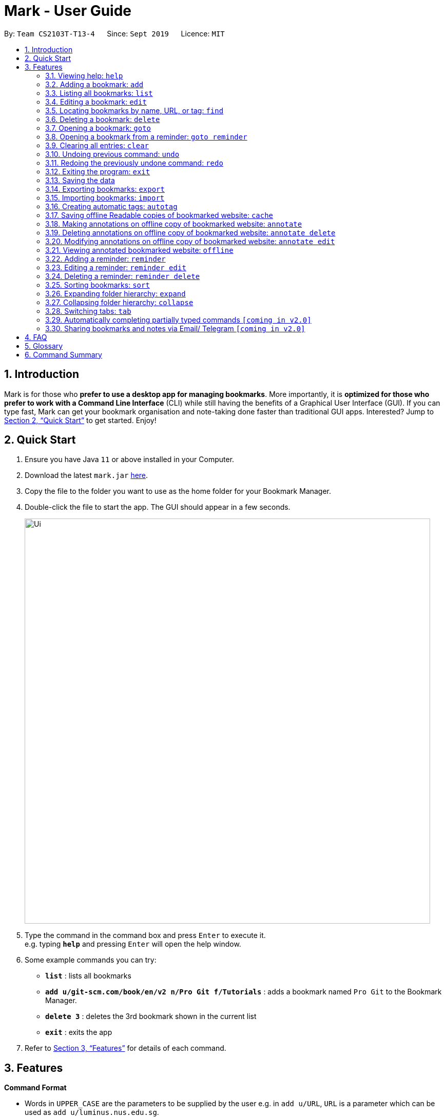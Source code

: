 = Mark - User Guide
:site-section: UserGuide
:toc:
:toc-title:
:toc-placement: preamble
:sectnums:
:imagesDir: images
:stylesDir: stylesheets
:xrefstyle: full
:experimental:
ifdef::env-github[]
:tip-caption: :bulb:
:note-caption: :information_source:
endif::[]
:repoURL: https://github.com/AY1920S1-CS2103T-T13-4/main

By: `Team CS2103T-T13-4`      Since: `Sept 2019`      Licence: `MIT`

== Introduction

Mark is for those who *prefer to use a desktop app for managing
bookmarks*. More importantly, it is *optimized for those who prefer to
work with a Command Line Interface* (CLI) while still having the
benefits of a Graphical User Interface (GUI). If you can type fast, Mark
can get your bookmark organisation and note-taking done faster than
traditional GUI apps. Interested? Jump to
<<Quick Start>> to get
started. Enjoy!

== Quick Start

.  Ensure you have Java `11` or above installed in your Computer.
.  Download the latest `mark.jar` link:{repoURL}/releases[here].
.  Copy the file to the folder you want to use as the home folder for your Bookmark Manager.
.  Double-click the file to start the app. The GUI should appear in a few seconds.
+
image::Ui.png[width="790"]
+
.  Type the command in the command box and press kbd:[Enter] to execute it. +
e.g. typing *`help`* and pressing kbd:[Enter] will open the help window.
.  Some example commands you can try:

* *`list`* : lists all bookmarks
* *`add u/git-scm.com/book/en/v2 n/Pro Git f/Tutorials`* : adds a bookmark
named `Pro Git` to the Bookmark Manager.
* *`delete 3`* : deletes the 3rd bookmark shown in the current list
* *`exit`* : exits the app

.  Refer to <<Features>> for details
of each command.

[[Features]]
== Features

====
*Command Format*

* Words in `UPPER_CASE` are the parameters to be supplied by the user e.g.
in `add u/URL`, `URL` is a parameter which can be used as `add u/luminus.nus.edu.sg`.
* Items in square brackets are optional e.g `u/URL [t/TAG]` can be used as
`u/luminus.nus.edu.sg t/NUS` or as `u/luminus.nus.edu.sg`.
* Default values for optional items are specified with an `=` symbol. E.g.
`u/URL [t/TAG=CS2103T]`, the default value for the tag is `CS2103T` if not
specified.
* Items with `…`​ after them can be used multiple times including zero times
e.g. `[t/TAG]...` can be used as `{nbsp}` (i.e. 0 times), `t/module`,
`t/module t/read-later` etc.
* Parameters can be in any order e.g. if the command specifies
`u/URL n/NAME`, `n/NAME u/URL` is also acceptable.
====

=== Viewing help: `help`

Format: `help`

=== Adding a bookmark: `add`

Adds a bookmark to the bookmark manager.

Format: `add u/URL n/NAME [f/FOLDER] [t/TAG]…​`

****
* A bookmark can have any number of tags (including 0).
* Use the keyword `this` in place of URL to bookmark the current page,
e.g. `add u/this n/Homepage`
****

Examples:

* `add u/this n/Homepage` +
Bookmarks the current place and names it `Homepage`.
Only valid if a web-page is currently being viewed.
* `add u/nus-cs2103-ay1920s1.github.io n/Module Website f/CS2103T`
* `add u/www.youtube.com/watch?v=9AMcN-wkspU n/IntelliJ Tips and Tricks t/video t/watch-later`

=== Listing all bookmarks: `list`

Shows a list of all bookmarks in the bookmark manager.

Format: `list`

=== Editing a bookmark: `edit`

Edits an existing bookmark in the bookmark manager.

Format: `edit INDEX [u/URL] [n/NAME] [f/FOLDER] [t/TAG]…​ [r/REMARK]`

****
* Edits the bookmark at the specified `INDEX`. The index refers to the index
number shown in the displayed bookmark list. The index must be a
positive integer 1, 2, 3, …​
* At least one of the optional fields must be provided.
* Existing values will be updated to the input values.
* When editing tags, the existing tags of the bookmark will be removed i.e
adding of tags is not cumulative.
* You can remove all the bookmark’s tags by typing `t/` without specifying
any tags after it.
****

Examples:

* `edit 1 n/CS2103T Website f/AY1920-S1` +
Edits the name and folder of the 1st bookmark to be CS2103T Website and AY1920-S1 respectively.

* `edit 2 t/` +
Clears all existing tags from the 2nd bookmark.

=== Locating bookmarks by name, URL, or tag: `find`

Finds bookmarks that contain any of the given keywords in their name or
URL, or that are tagged with the given tag(s).

Format: `find [KEYWORD]... [t/TAG]...`

****
* At least one keyword or tag must be provided.
* Keyword search is case insensitive. e.g video will match Video.
* The order of the keywords does not matter. e.g. `Website Video` will match `Video Website`.
* Keywords are only searched in the URL and name.
* Words will be partially matched e.g. `Video` will match `Videos`.
* Bookmarks matching at least one search criteria will be returned (i.e. OR search).
****

Examples:

* `find Website Video t/Fun will` +
Returns CS2103T Website, Video Streaming, and all bookmarks tagged with Fun.

* `find Luminus` +
Returns luminus website and GER1000 LumiNUS

* `find CS2103T CS2101 CS2105` +
Returns any bookmark with CS2103T, CS2101, or CS2105 in its name or in its url

* `find GitHub t/CS2103T` +
Returns any bookmark with the tag CS2103T or that contains github in either name or URL.

=== Deleting a bookmark: `delete`

Deletes the specified bookmark from the bookmark manager.

Format: `delete INDEX`

****
* Deletes the bookmark at the specified INDEX.
* The index refers to the index number shown in the displayed bookmark list.
* The index must be a positive integer 1, 2, 3, …​
****

Examples:

* `list` +
`delete 2` +
Deletes the 2nd bookmark in the bookmark manager.

* `find luminus` +
`delete 1` +
Deletes the 1st bookmark in the results of the find command.

=== Opening a bookmark: `goto`

Opens the specified version of the bookmark from the bookmark manager.

Format: `goto INDEX [v/VERSION]`

****
* If the flag `v/` is not present, go to the online version.
* If `v/` is present but `VERSION`  is not specified:
the most current version of the bookmark will be opened.
****

Examples:

* `list` +
`goto 1` +
Opens the first bookmark in the bookmark manager.

* `list` +
`goto 1 v/1` +
Opens the first version of the first bookmark in the bookmark manager.

=== Opening a bookmark from a reminder: `goto reminder`

Opens the related bookmark of the specified reminder from the bookmark manager.

Format: `goto reminder INDEX`

****
* INDEX is the index of the reminder as viewed on the dashboard.
* The index must be a positive integer 1, 2, 3, …​
****

Examples:

* `goto reminder 1` +
If reminder 1 points to bookmark 5, this command is equivalent to
`goto 5`. (i.e. opens the 5th bookmark in the bookmark manager.)

=== Clearing all entries: `clear`

Clears all entries from the bookmark manager.

Format: `clear`

=== Undoing previous command: `undo`

Restores the list to the state before the previous undoable command was
executed.

Format: `undo`

****
* Undoable commands include commands that modify the bookmark list or
reminders, which includes `add`, `edit`, `delete`, `clear`, `reminder`,
`reminder edit`, `reminder delete`, etc).
****

=== Redoing the previously undone command: `redo`

Reverses the most recent ‘undo’ command.

Format: `redo`

=== Exiting the program: `exit`

Exits the program.

Format: `exit`

=== Saving the data

Mark data are saved in the hard disk automatically after any command
that changes the data.

There is no need to save data manually. It is also possible to save
specific bookmarks with a different file name using the command `export`
(see <<_exporting_bookmarks_export>>).

=== Exporting bookmarks: `export`

Exports the currently displayed list of bookmarks to the hard disk.

Format: `export [FILENAME]`

****
* {blank}
+
`FILENAME` should not include the file extension. E.g. `myBookmarks` and not
`myBookmarks.json`
* If no file name is specified, the default file name is the name of the
first bookmark followed by “AndOtherBookmarks”. E.g.
`CS2103TWebsiteAndOtherBookmarks.json`
* The file `FILENAME` is overwritten if it already exists.
* Bookmarks are exported to the folder `[applicationHome]/data/bookmarks/`.
****

Examples:

* `list` +
`export myBookmarks` +
Exports all bookmarks in the bookmark manager to a file named
`myBookmarks.json`.

* `find luminus` +
`export` +
Exports all bookmarks found using `find` (e.g. `cs2101Luminus`,
`cs2103TLuminus`, `cs2105Luminus`) to a file named
`cs2101LuminusAndOtherBookmarks.json`.

* `find t/favorite` +
 `export favorites` +
Exports all bookmarks tagged with `favorite` to a file named
`favorites.json`.

=== Importing bookmarks: `import`

Imports bookmarks from files on the hard disk.

Format: `import FILENAME [MORE_FILENAMES]...`

****
* `FILENAME` should not include the file extension. E.g. `myBookmarks` and not
`myBookmarks.json`
* `FILENAME` is case sensitive.
* `FILENAME` should be a file stored in the folder
`[applicationHome]/data/bookmarks/`.
* The file corresponding to `FILENAME` should have a valid format, identical
to the JSON files produced by `export`.
****

Examples:

* `import myBookmarks` +
Assuming `mark.jar` is stored in the folder `mark`, imports bookmarks from the
file `mark/data/bookmarks/myBookmarks.json`

* `import myBookmarks nusBookmarks youtubeBookmarks` +
Imports bookmarks from the files `myBookmarks.json`, `nusBookmarks.json`,
and `youtubeBookmarks.json`.

=== Creating automatic tags: `autotag`

Creates a tag that will be automatically applied to bookmarks which match
the given conditions.

Format: `autotag NAME [u/PARTIAL_URL] [nu/NOT_PARTIAL_URL] [f/FOLDER]
[nf/NOT_FOLDER]... [t/TAG]... [nt/NOT_TAG]...`

****
* At least one condition (`u/`,
`nu/`, `f/`, `nf/`, `t/`, or `nt/`) must be specified.
* If an autotag with name `NAME` already exists, the user is asked
whether conditions for `NAME` should be overwritten.
* An autotag is applied when a bookmark matches all of its conditions.
Hence, if conditions are contradictory, no bookmarks will be tagged by
this autotag. E.g. no bookmarks will match the conditions `u/github.com/mark
nu/github.com/mark`
* `PARTIAL_URL` and `NOT_PARTIAL_URL` can be any part of a URL. E.g.
 `youtube`, `.nus.edu.sg`, or `github.com/mark`.
* `NOT_PARTIAL_URL`, `NOT_FOLDER`, and `NOT_TAG` are partial URLs, folders,
or tags that bookmarks to be tagged should *not* match.
* The tag `NAME` is still a normal tag. E.g. if an autotag `YouTube` matches
bookmarks with URLs containing `youtube.com`, other bookmarks can still be
tagged with the tag `YouTube`.
****

Examples:

* `autotag Miscellaneous f/NUS nt/academic nt/admin` +
 Creates an autotag that adds the tag `Miscellaneous` to all bookmarks that are
in the folder `NUS` but are not tagged with `academic` or `admin`.

* `autotag Luminus u/luminus` +
 Creates an autotag that adds the tag `Luminus` to all bookmarks with URLs
containing `luminus`.

=== Saving offline Readable copies of bookmarked website: `cache`

Saves the bookmarked website locally for offline viewing.

Format: `cache INDEX [s/SAVE_NOW] [u/AUTO_UPDATE] [d/VERSION]`

****
* `INDEX` is the bookmark that you want to save a local copy of
* `SHOULD_AUTOUPDATE` (default false) if true, it will check daily for any
updates. Any old versions will be archived and users will be able to see
the different versions and delete them / name them
* If `AUTO_UPDATE` is missing, will not auto update.
* `VERSION` is the version number to be deleted.
****

Examples:

* `cache 1 s/true u/true` +
Saves the bookmark at index 1 locally, and updates it daily.

* `cache 1` +
Show the list of cached copies.

* `cache 1 d/2` +
Deletes the cached version at the second index.

* `cache 1 u/true` +
Manually save a new copy of the site.

=== Making annotations on offline copy of bookmarked website: `annotate`

Adds new annotations on locally saved, offline version of the bookmarked
website. When this command is given, the UI will switch to the offline tab showing the results of your command.
With this command, you can highlight a paragraph on the offline document and optionally attach a supplementary
note to said paragraph. (Notes can be added to justify the highlight or as
content-relevant notes for future reference to bookmark).
++
Overwriting an existing note is possible with this command.

Format: `annotate INDEX p/P_NUM [n/NOTES] [h/HIGHLIGHT_COLOUR=yellow]`

 * INDEX is the bookmark that you want to annotate offline version of.
 If INDEX is invalid, a warning message will be displayed.
 * P_NUM is the number of the paragraph to be marked.
 If P_NUM is invalid, a warning message will be displayed.
 * NOTES is the content of notes to add.
 * HIGHLIGHT_COLOUR is either `orange`, `pink`, `green` or `yellow`. This selects
the highlight colour to mark out paragraphs. If no colour is specified,
yellow is the default colour.
If colour provided is invalid, a warning message will be displayed.

Examples:

* `annotate 1 p/2 n/summary of paragraph h/yellow` +
In offline copy of bookmark 1, highlights paragraph 2 yellow and
attaches note with content “summary of paragraph” to the paragraph.

* `annotate 1 p/2 h/pink` +
In offline copy of bookmark 1, overwrites any existing highlight and
highlights paragraph 2 with pink. Any notes attached remain attached.

* `annotate 1 p/2 n/change or add note content` +
In offline copy of bookmark 1, if paragraph 2 had pre-existing note,
changes note attached to paragraph 2 to note with content “change or add note content”. Highlight
colour remains the same. Otherwise, paragraph 2 will be highlighted yellow and
a new note with content "change or add note content" will be added to the paragraph.


=== Deleting annotations on offline copy of bookmarked website: `annotate delete`

Deletes selected highlights or notes from the offline copy of the given bookmarked website.
When this command is given, the UI will switch to the offline tab showing the results of your command.
You can choose to remove just the notes and/or highlight of a paragraph, or clear all annotations
on an offline copy to revert it to clean slate. You can also choose to remove a note from the
<<stray-notes,Stray Notes Section>>. If given paragraph does not have any notes to remove, nothing is performed.

Format: `annotate delete INDEX [p/P_NUM] [n/KEEP_NOTES=false] [h/KEEP_HIGHLIGHT=false]`

* INDEX is the bookmark that you want to remove annotations of.
 If INDEX is invalid, a warning message will be displayed.
* P_NUM is the paragraph number or identifier of stray notes to remove. If P_NUM is not provided, all annotations
will be cleared, reverting the offline document to a clean slate.
 In the event that an identifier to a stray note is given, the remaining optional fields will be ignored,
 i.e. that stray note will be deleted.
 If P_NUM is invalid, a warning message will be displayed.
* KEEP_NOTES is either `true` or `false`. If `true`, the notes of the paragraph will not be deleted (but
if the paragraph's highlight is removed, the notes will be moved to the _Stray Notes Section_). Otherwise,
the notes will be removed. KEEP_NOTES is false by default.
 If KEEP_NOTES is invalid, KEEP_NOTES will be set to `true`.
* KEEP_HIGHLIGHT is either `true` or `false`. If `true`, the highlight of the paragraph will not be deleted
(if the paragraph's note is not removed, the notes will be moved to the _Stray Notes Section_). Otherwise,
the highlight will be removed. KEEP_HIGHLIGHT is false by default.
 If KEEP_HIGHLIGHT is invalid, KEEP_HIGHLIGHT will be set to `true`.

Examples:

* `annotate delete 1 p/2` +
In the offline copy of bookmark 1, removes both the note and highlight from paragraph 2.

* `annotate delete 1 p/2 n/true` +
In the offline copy of bookmark 1, removes the highlight of paragraph 2 and moves the note to _Stray Note Section_.

* `annotate delete 1 p/2 h/true` +
In the offline copy of bookmark 1, removes the note of paragraph 2, leaving the highlight untouched.

* `annotate delete 1 p/2 n/true h/true` +
Nothing happens as both the note and highlight are left alone.

* `annotate delete 2 p/S1` +
Deletes stray note S1 from the offline copy of bookmark 2.

* `annotate delete 1` +
Removes all annotations of the offline copy of bookmark 1.


=== Modifying annotations on offline copy of bookmarked website: `annotate edit`

Modifies existing annotations on the offline version of the bookmarked
website. When this command is given, the UI will switch to the offline tab showing the results of your command.
With this command, you can choose to overwrite the existing notes to a particular paragraph with another note, or
choose to move notes from a paragraph to another paragraph. This command also supports moving
a stray note (see Glossary) back to the main text by specifying which paragraph to move it to.

Format: `annotate edit INDEX p/P_NUM [to/NEW_P_NUM] [n/NOTES] [h/HIGHLIGHT_COLOUR]`

 * INDEX is the bookmark that you want to annotate offline version of.
 If INDEX is invalid, a warning message will be displayed.
 * P_NUM is the number of the paragraph or stray note identifier whose annotation is to be edited.
 If P_NUM is invalid, a warning message will be displayed.
 * NEW_P_NUM is the number of the paragraph to move any annotation to.
 If NEW_P_NUM is invalid, a warning message will be displayed.
 * NOTES is the content of notes to change to. Whenever notes is given, it
 replaces any pre-existing note to paragraph P_NUM, if applicable.
 * HIGHLIGHT_COLOUR is either `orange`, `pink`, `green` or `yellow`. This selects
the highlight colour to mark out paragraphs. When no colour is specified, if source paragraph is
already highlighted, the highlight stays the same colour; otherwise the default colour yellow will be used.
If colour provided is invalid, a warning message will be displayed.
If HIGHLIGHT_COLOUR is specified with a stray note identifier, nothing happens.


Examples:

* `annotate edit 1 p/2 to/3` +
In the offline copy of bookmark 1, moves both highlight and notes from paragraph 2 to paragraph 3. Highlight of paragraph 2
will be removed.

* `annotate edit 1 p/2 to/3 h/orange` +
In the offline copy of bookmark 1, moves note from paragraph 2 to paragraph 3. Highlight of paragraph 2
will be removed and paragraph 3 will be highlighted with orange.

* `annotate edit 1 p/1 n/new notes` +
In the offline copy of bookmark 1, replaces the content of the note for paragraph 1 with "new notes".

* `annotate edit 1 p/1 h/yellow` +
In the offline copy of bookmark 1, changes the highlight colour to yellow for paragraph 1.

* `annotate edit 1 S2 p/1` +
In the offline copy of bookmark 1, moves stray notes S2 to paragraph 1. If paragraph 1 had a highlight, highlight
remains and overwrite any existing note with S2 note content. If not default highlight colour yellow is used.

* `annotate edit 1 p/2 to/3 n/changing and moving notes` +
In the offline copy of bookmark 1, paragraph 3 is annotated with the highlight of paragraph 2 and
note with content "changing and moving notes". Annotation on paragraph 2 is removed.


=== Viewing annotated bookmarked website: `offline`

Switches to offline tab and shows offline copy of a selected bookmark. The offline view tab will
show the latest offline copy with annotations by default.

Format: `offline INDEX [v/VERSION = current]`

* INDEX is the bookmark that you want to view notes of
 * VERSION is the version of the cached version to show. Default is the
current version

Examples:

* `offline 1` +
Shows annotated offline copy of bookmark 1.

* `offline 1 v/2` +
Shows the 2nd version of offline copy of bookmark 1. If it is annotated,
then annotations are shown as well.


=== Adding a reminder: `reminder`

Adds a reminder to visit a bookmark. You can set the time for the reminder.

Format: `reminder INDEX t/TIME_DATE [n/NOTE=Open]`

* INDEX is the index of the bookmark that you want to add with a reminder.
 * TIME_DATE follows HHMM dd/mm/yyyy format.
* NOTE is the description of the reminder, the default value is Open.

Examples:

* `reminder 1 t/2359 02/07/2019` +
Adds a reminder for bookmark 1, and sets the time of the reminder as 23:59 of 02/07/2019.
It reminds you to open the bookmark.

* `reminder 1 t/2359 02/07/2019 n/Read announcements` +
Adds a reminder for bookmark 1, and sets the time of the reminder as 23:59 of 02/07/2019.
The reminder reminds you to read announcements.



=== Editing a reminder: `reminder edit`
Edits the reminder of the specified bookmark. You can edit either the time or the note of the reminder.

Format: `reminder edit INDEX [t/TIME_DATE] [n/NOTE]`
* INDEX is the index of the bookmark that has the reminder that you want to edit.
* TIME_DATE is the time you want to edit. The time follows HHMM dd/mm/yyyy format.
* NOTE is the description of the reminder that you want to edit.
* `reminder edit 1 t/2359 02/07/2019` +
Edits the reminder of bookmark 1. Reset the time of the reminder to 23:59 of 02/07/2019.

* `reminder 1 t/2359 02/07/2019 n/Check daily news` +
Edits the reminder of bookmark 1. Reset the time of the reminder to 23:59 of 02/07/2019.
Reset the note to check daily news.

=== Deleting a reminder: `reminder delete`

Deletes the the specified reminder.

Format: `reminder delete INDEX`
* INDEX is the index of the bookmark that has the reminder that you want to delete.

* `reminder delete 1` +
Delete the reminder of the bookmark 1.

=== Sorting bookmarks: `sort`

Sorts the displayed bookmarks according to different criteria (name,
order added) and displays them as a list.

Format: `sort [CRITERIA]`

* CRITERIA is the field you use to sort. Acceptable values of CRITERIA
are: *name* and *default*. *default* is sorting at the order when the bookmark is added.
 * CRITERIA is case insensitive, e.g. both URL and url are acceptable
criteria.

Examples:

* `sort name` +
Lists all the bookmarks based on name/alphabetical order.

* `sort default` +
Sort all the bookmarks based on the order they were added.

=== Expanding folder hierarchy: `expand`

Expands the folder hierarchy by the specified number of levels.

Format: `expand [LEVEL]`

****
* LEVEL should be an integer. If it is more than zero, folder hierarchy
will expand by LEVEL number of levels. If LEVEL is less than zero,
folder hierarchy will collapse by the given number of levels. If LEVEL
is zero, nothing happens.
* Current level of display + LEVEL must be positive and less than or equal
to the maximum number of levels.
* If LEVEL is not specified, expand to the maximum number of levels.
****

Examples:

* `expand 3` +
Expands the folder hierarchy by 3 levels.

=== Collapsing folder hierarchy: `collapse`

Collapses the folder hierarchy by the specified number of levels.

Format: `collapse [LEVEL]`

****
* LEVEL should be an integer. If it is more than zero, folder hierarchy
will collapse by LEVEL number of levels. If LEVEL is less than zero,
folder hierarchy will expand by the given number of levels. If LEVEL is
zero, nothing happens.
* Current level of display + LEVEL must be positive and less than or equal
to the maximum number of levels of the folder hierarchy.
* If LEVEL is not specified, collapse to show only one level of folders.
****

Examples:

* `collapse 1` +
Collapses the folder hierarchy by 1 level.

=== Switching <<Tabs,tabs>>: `tab`

Switches the current app view to the tab that corresponds to the given
index.

Format: `tab INDEX`

****
* INDEX is 1, 2 or 3, which correspond to the
<<Dashboard,Dashboard>>, Online, and Offline tabs respectively.
****

Examples:

* `tab 1` +
Goes to the <<Dashboard,Dashboard>> tab.

* `tab 2` +
Goes to the Online tab which is a web view.

* `tab 3` +
Goes to the Offline tab which shows the offline copy of bookmarks.


=== Automatically completing partially typed commands `[coming in v2.0]`
Automatically fills in partially typed commands if the command is unique.

=== Sharing bookmarks and notes via Email/ Telegram `[coming in v2.0]`
Shares your bookmarks and notes with your friends via Email or Telegram.

== FAQ

*How do I transfer my data to another Computer?*

****
Install the app in the other computer and overwrite the empty data file it creates with the file that contains
the data of your previous Mark folder.
****

*What are [[Tabs]] Tabs?*

****
Different user displays. There are three tabs: dashboard, online view
(web browser), and offline view (caches and notes).
****

[#imgId-dashboard]
.Mark's Dashboard Tab View
image::ui-screenshots/uimockup1_dashboard.png[@Dashboard Tab View, 600, 400]

[#imgId-online]
.Mark's Online Tab View
image::ui-screenshots/uimockup1_online.png[@Online Tab View, 600, 400]

[#imgId-offline]
.Mark's Offline Tab View
image::ui-screenshots/uimockup1_offline.png[@Offline Tab View, 600, 400]


*What is the [[Dashboard]] Dashboard?*

****
The default tab in view when the application starts. The dashboard
contains a help section (command summary), favorite tags, current
reminders, and a view of the folder hierarchy for bookmarks.
****

_{ more coming soon }_

== Glossary
This glossary aims to provide a definition for the special vocabulary used in this user guide.

[[offline]] Offline::
Refers to files stored locally on the computer.

[[oneline]] Online::
Refers to having web access, namely to browse the internet.

[[stray-notes]] Stray notes::
Annotated notes that are not attached to an existing paragraph are described as stray.
Stray notes are found in the _Stray Notes Section_ at the bottom of the _Notes_ column on the offline, annotated copy.

== Command Summary

* *Help*: `help`
* *Add*: `add u/URL n/NAME [f/FOLDER] [t/TAG]…​`
* *List*: `list`
* *Edit*: `edit INDEX [u/URL] [n/NAME] [f/FOLDER] [t/TAG]…​ [r/REMARK]`
* *Find*: `find [KEYWORD]... [t/TAG]...`
* *Delete*: `delete INDEX`
* *Goto*: `goto INDEX [v/VERSION]`
* *Goto*: `goto reminder INDEX`
* *Clear*: `clear`
* *Undo*: `undo`
* *Redo*: `redo`
* *Exit*: `exit`
* *Export*: `export [FILENAME]`
* *Import*: `import FILENAME [MORE_FILENAMES]...`
* *Autotag*: `autotag NAME [u/PARTIAL_URL] [nu/NOT_PARTIAL_URL] [f/FOLDER]`
* *Cache*: `cache INDEX [s/SAVE_NOW] [u/AUTO_UPDATE] [d/VERSION]`
* *Annotate (add)*: `annotate INDEX p/P_NUM [n/NOTES] [h/HIGHLIGHT_COLOUR=yellow]`
* *Annotate (delete)*: `annotate delete INDEX [p/P_NUM] [n/KEEP_NOTES=false] [h/KEEP_HIGHLIGHT=false]`
* *Annotate (edit)*: `annotate edit INDEX p/P_NUM [to/NEW_P_NUM] [n/NOTES] [h/HIGHLIGHT_COLOUR]`
* *Offline*: `offline INDEX [v/VERSION=current]`
* *Reminder*: `reminder INDEX t/TIME_DATE [n/NOTE=Open]`
* *Reminder*: `reminder edit INDEX [t/TIME_DATE] [n/NOTE]`
* *Reminder*: `reminder delete INDEX`
* *Sort*: `sort [CRITERION]`
* *Expand*: `expand [LEVEL]`
* *Collapse*: `collapse [LEVEL]`
* *Tab*: `tab INDEX`
